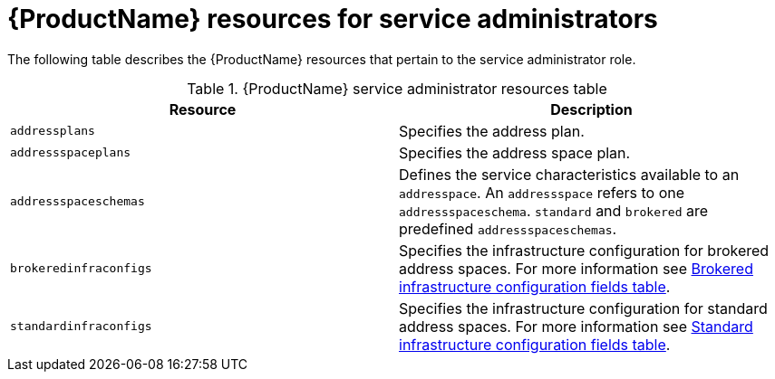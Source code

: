 // Module included in the following assemblies:
//
// master-kubernetes.adoc
// master-openshift.adoc
// Installing master.adoc

[id='ref-resources-table-service-admin-{context}']
= {ProductName} resources for service administrators

The following table describes the {ProductName} resources that pertain to the service administrator role.

.{ProductName} service administrator resources table
[cols="50%a,50%a",options="header",subs="attributes"]
|===
|Resource |Description
|`addressplans`|Specifies the address plan.
|`addressspaceplans`|Specifies the address space plan.
|`addressspaceschemas`|Defines the service characteristics available to an `addresspace`. An `addressspace` refers to one `addressspaceschema`. `standard` and `brokered` are predefined `addressspaceschemas`.
|`brokeredinfraconfigs`|Specifies the infrastructure configuration for brokered address spaces. For more information see link:{BookUrlBase}{BaseProductVersion}{BookNameUrl}#ref-brokered-infra-config-fields-messaging[Brokered infrastructure configuration fields table].
|`standardinfraconfigs`|Specifies the infrastructure configuration for standard address spaces. For more information see link:{BookUrlBase}{BaseProductVersion}{BookNameUrl}#ref-standard-infra-config-fields-messaging[Standard infrastructure configuration fields table].
|===

